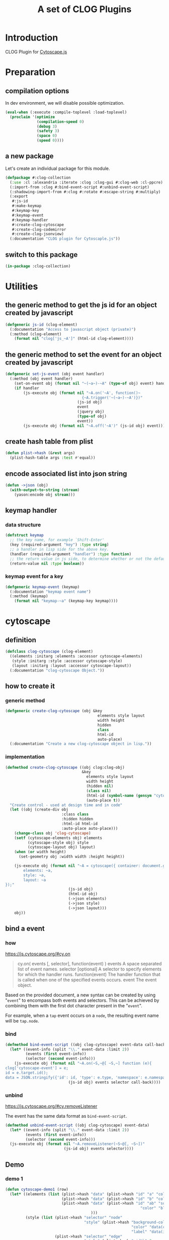 # -*- Mode: POLY-ORG ;-*- ---
#+Title: A set of CLOG Plugins
#+OPTIONS: tex:t toc:2 \n:nil @:t ::t |:t ^:nil -:t f:t *:t <:t
#+STARTUP: latexpreview
#+STARTUP: noindent
#+STARTUP: inlineimages
#+PROPERTY: literate-lang lisp
#+PROPERTY: literate-load yes
#+PROPERTY: literate-insert-header no
#+STARTUP: entitiespretty
* Table of Contents                                               :noexport:TOC:
- [[#introduction][Introduction]]
- [[#preparation][Preparation]]
  - [[#compilation-options][compilation options]]
  - [[#a-new-package][a new package]]
  - [[#switch-to-this-package][switch to this package]]
- [[#utilities][Utilities]]
  - [[#the-generic-method-to-get-the-js-id--for-an-object-created-by-javascript][the generic method to get the js id  for an object created by javascript]]
  - [[#the-generic-method-to-set-the-event--for-an-object-created-by-javascript][the generic method to set the event  for an object created by javascript]]
  - [[#create-hash-table-from-plist][create hash table from plist]]
  - [[#encode-associated-list-into-json-string][encode associated list into json string]]
  - [[#keymap-handler][keymap handler]]
    - [[#data-structure][data structure]]
    - [[#keymap-event-for-a-key][keymap event for a key]]
- [[#cytoscape][cytoscape]]
  - [[#definition][definition]]
  - [[#how-to-create-it][how to create it]]
    - [[#generic-method][generic method]]
    - [[#implementation][implementation]]
  - [[#bind-a-event][bind a event]]
    - [[#how][how]]
    - [[#bind][bind]]
    - [[#unbind][unbind]]
  - [[#demo][Demo]]
    - [[#demo-1][demo 1]]
- [[#codemirror][codemirror]]
  - [[#definition-1][definition]]
  - [[#how-to-create-it-1][how to create it]]
    - [[#js][js]]
    - [[#create-clog-codemirror][create-clog-codemirror]]
  - [[#text-value][text value]]
    - [[#get][get]]
    - [[#setf][setf]]
  - [[#keymap][keymap]]
  - [[#demo-2][Demo]]
    - [[#demo-1-1][demo 1]]
- [[#jsonview][jsonview]]
  - [[#definition-2][definition]]
  - [[#how-to-create-it-2][how to create it]]
    - [[#lisp][lisp]]
  - [[#demo-3][Demo]]
    - [[#demo-1-2][demo 1]]
  - [[#term][term]]
- [[#test][Test]]
  - [[#main-page][main page]]
  - [[#entry-point-for-demo-page][entry point for demo page]]
  - [[#start-test][start test]]

* Introduction
CLOG Plugin for [[https://js.cytoscape.org/][Cytoscape.js]]
* Preparation
** compilation options
In dev environment, we will disable possible optimization.
#+BEGIN_SRC lisp :load dev
(eval-when (:execute :compile-toplevel :load-toplevel)
  (proclaim '(optimize
              (compilation-speed 0)
              (debug 3)
              (safety 3)
              (space 0)
              (speed 0))))
#+END_SRC
** a new package
Let's create an individual package for this module.
#+BEGIN_SRC lisp
(defpackage #:clog-collection
  (:use :cl :alexandria :iterate :clog :clog-gui #:clog-web :cl-ppcre)
  (:import-from :clog #:bind-event-script #:unbind-event-script)
  (:shadowing-import-from #:clog #:rotate #:escape-string #:multiply)
  (:export
   #:js-id
   #:make-keymap
   #:keymap-key
   #:keymap-event
   #:keymap-handler
   #:create-clog-cytoscape
   #:create-clog-codemirror
   #:create-clog-jsonview)
  (:documentation "CLOG plugin for Cytoscaple.js"))
#+END_SRC
** switch to this package
#+BEGIN_SRC lisp
(in-package :clog-collection)
#+END_SRC
* Utilities
** the generic method to get the js id  for an object created by javascript
#+BEGIN_SRC lisp
(defgeneric js-id (clog-element)
  (:documentation "Access to javascript object (private)")
  (:method (clog-element)
    (format nil "clog['js_~A']" (html-id clog-element))))
#+END_SRC
** the generic method to set the event  for an object created by javascript
#+BEGIN_SRC lisp
(defgeneric set-js-event (obj event handler)
  (:method (obj event handler)
    (set-on-event obj (format nil "~(~a~)-~A" (type-of obj) event) handler)
    (if handler
        (js-execute obj (format nil "~A.on('~A', function()~
                                  {~A.trigger('~(~a~)-~A')})"
                                (js-id obj)
                                event
                                (jquery obj)
                                (type-of obj)
                                event))
        (js-execute obj (format nil "~A.off('~A')" (js-id obj) event)))))
#+END_SRC

** create hash table from plist
#+BEGIN_SRC lisp
(defun plist->hash (&rest args)
  (plist-hash-table args :test #'equal))
#+END_SRC

** encode associated list into json string
#+BEGIN_SRC lisp
(defun ->json (obj)
  (with-output-to-string (stream)
    (yason:encode obj stream)))
#+END_SRC

** keymap handler
*** data structure
#+BEGIN_SRC lisp
(defstruct keymap
  ;; the key name, for example `Shift-Enter'
  (key (required-argument "key") :type string)
  ;; a handler in lisp side for the above key.
  (handler (required-argument "handler") :type function)
  ;; the return value in js side, to determine whether or not the default browser behaviour should take place as well. 
  (return-value nil :type boolean))
#+END_SRC
*** keymap event for a key
#+BEGIN_SRC lisp
(defgeneric keymap-event (keymap)
  (:documentation "keymap event name")
  (:method (keymap)
    (format nil "keymap-~a" (keymap-key keymap))))
#+END_SRC

* cytoscape
** definition
#+BEGIN_SRC lisp
(defclass clog-cytoscape (clog-element)
  ((elements :initarg :elements :accessor cytoscape-elements)
   (style :initarg :style :accessor cytoscape-style)
   (layout :initarg :layout :accessor cytoscape-layout))
  (:documentation "clog-cytoscape Object."))
#+END_SRC
** how to create it
*** generic method
#+BEGIN_SRC lisp
(defgeneric create-clog-cytoscape (obj &key
                                         elements style layout
                                         width height
                                         hidden
                                         class
                                         html-id
                                         auto-place)
  (:documentation "Create a new clog-cytoscape object in lisp."))
#+END_SRC
*** implementation
#+BEGIN_SRC lisp
(defmethod create-clog-cytoscape ((obj clog:clog-obj)
                                  &key
                                    elements style layout
                                    width height
                                    (hidden nil)
                                    (class nil)
                                    (html-id (symbol-name (gensym "cytoscape")))
                                    (auto-place t))
  "Create control - used at design time and in code"
  (let ((obj (create-div obj
                         :class class
                         :hidden hidden
                         :html-id html-id
                         :auto-place auto-place)))
    (change-class obj 'clog-cytoscape)
    (setf (cytoscape-elements obj) elements
          (cytoscape-style obj) style
          (cytoscape-layout obj) layout)
    (when (or width height)
      (set-geometry obj :width width :height height))

    (js-execute obj (format nil "~A = cytoscape({ container: document.getElementById('~A'),
        elements: ~a,
        style: ~a,
        layout: ~a
});"
                            (js-id obj)
                            (html-id obj)
                            (->json elements)
                            (->json style)
                            (->json layout)))
    obj))
#+END_SRC
** bind a event
*** how
https://js.cytoscape.org/#cy.on

#+BEGIN_QUOTE
cy.on( events [, selector], function(event) )
events A space separated list of event names.
selector [optional] A selector to specify elements for which the handler runs.
function(event) The handler function that is called when one of the specified events occurs.
event The event object.
#+END_QUOTE

Based on the provided document,
a new syntax can be created by using "=event=" to encompass both events and selectors.
This can be achieved by combining them with the first dot character present in the "=event=".

For example, when a =tap= event occurs on a =node=, the resulting event name will be =tap.node=.
*** bind
#+BEGIN_SRC lisp
(defmethod bind-event-script ((obj clog-cytoscape) event-data call-back)
  (let* ((event-info (split "\\." event-data :limit 2))
         (events (first event-info))
         (selector (second event-info)))
    (js-execute obj (format nil "~A.on(~S,~@[ ~S,~] function (e){
clog['cytoscape-event'] = e;
id = e.target.id();
data = JSON.stringify({'id': id, 'type': e.type, 'namespace': e.namespace}); ~A})"
                            (js-id obj) events selector call-back))))
#+END_SRC
*** unbind
https://js.cytoscape.org/#cy.removeListener

The event has the same data format as =bind-event-script=.
#+BEGIN_SRC lisp
(defmethod unbind-event-script ((obj clog-cytoscape) event-data)
  (let* ((event-info (split "\\." event-data :limit 2))
         (events (first event-info))
         (selector (second event-info)))
  (js-execute obj (format nil "~A.removeListener(~S~@[, ~S~])"
                          (js-id obj) events selector))))

#+END_SRC

** Demo
*** demo 1
#+BEGIN_SRC lisp
(defun cytoscape-demo1 (row)
  (let* ((elements (list (plist->hash "data" (plist->hash "id" "a" "color" "red"))
                         (plist->hash "data" (plist->hash "id" "b" "color" "green"))
                         (plist->hash "data" (plist->hash "id" "ab" "source" "a" "target" "b"
                                                            "color" "blue")
                                      )))
         (style (list (plist->hash "selector" "node"
                                   "style" (plist->hash "background-color" "data(color)"
                                                        "color" "data(color)"
                                                        "label" "data(id)"))
                      (plist->hash "selector" "edge"
                                   "style" (plist->hash "width" 3
                                                        "line-color" "data(color)"
                                                        "target-arrow-color" "#ccc"
                                                        "target-arrow-shape" "triangle"
                                                        "label" "data(id)"
                                                        "color" "data(color)"
                                                        "curve-style" "bezier"))))
         (layout (plist->hash "name" "grid" "rows" 1))
         (obj (create-clog-cytoscape row :width 600 :height 600 :elements elements :style style :layout layout)))
    (set-on-event-with-data obj "tap.node" (lambda (obj data)
                                             (let ((event (yason:parse data)))
                                               (clog-web-alert obj "tap.node" (format nil "id:~a" (gethash "id" event)) :time-out 3))))

    (set-on-event-with-data obj "tap.edge" (lambda (obj data)
                                             (let ((event (yason:parse data)))
                                               (clog-web-alert obj "tap.edge" (format nil "id:~a" (gethash "id" event)) :time-out 3))))
    obj))
#+END_SRC


* codemirror
** definition
#+BEGIN_SRC lisp
(defclass clog-codemirror (clog-element)
  ((language :initarg :language :accessor cytoscape-language))
  (:documentation "clog-codemirror Object."))
#+END_SRC
** how to create it
*** js
#+NAME: clog.js.codemirror.new
#+BEGIN_SRC js
let language = new CodeMirror.Compartment();
let tabSize  = new CodeMirror.Compartment();

let state = CodeMirror.EditorState.create({
    extensions: [
	CodeMirror.basicSetup,
	tabSize.of(CodeMirror.EditorState.tabSize.of(~a))
	~@[~{,~a~}~]
    ]
});

function resolve_Clog_CodeMirror_AutoComplete (resolve) {
    setTimeout(() => {
	if (clog['clog-codemirror-auto-complete-result'])
	    resolve('resolved');
	else
	    resolve_Clog_CodeMirror_AutoComplete(resolve);
    }, 10);
};

function resolve_Clog_CodeMirror_SnippetComplete (resolve) {
    setTimeout(() => {
	if (clog['clog-codemirror-snippet-complete-result'])
	    resolve('resolved');
	else
	    resolve_Clog_CodeMirror_SnippetComplete(resolve);
    }, 10);
};

async function code_mirror_Completions(context) {
    const matchBefore = context.matchBefore(/~a/)
    if (matchBefore) {
	console.log('Foudn matchBefore');
	clog['clog-codemirror-snippet-complete-result'] = null;
	data = {'word': {'from': matchBefore.from, 'to': matchBefore.to},
		'text': ~A.viewState.state.doc.toString(),
		explicit: context.explicit,
		pos: context.pos};
	~A.trigger('clog-codemirror-snippet-complete', JSON.stringify(data)); 
	await new Promise(resolve_Clog_CodeMirror_SnippetComplete);
	result = JSON.parse(clog['clog-codemirror-snippet-complete-result']);
	options = result.options;
	for (i = 0; i < options.length; i++) {
	    option = options[i];
	    options[i] = CodeMirror.snippetCompletion(option['value'], {
		label: option['label'],
            });
	}
	return { from: result['from'], options: options};
    } else {
	let word = context.matchBefore(/\w*/);
	data = {'word': {'from': word.from, 'to': word.to},
		'text': ~A.viewState.state.doc.toString(),
		explicit: context.explicit,
		pos: context.pos};
	clog['clog-codemirror-auto-complete-result'] = null;
	~A.trigger('clog-codemirror-auto-complete', JSON.stringify(data)); 
	await new Promise(resolve_Clog_CodeMirror_AutoComplete);
	return JSON.parse(clog['clog-codemirror-auto-complete-result']);
    }
};

~A = new CodeMirror.EditorView({
    state,
    parent: document.getElementById(~s)
});
~A.viewState.clog = '~A';
#+END_SRC
*** create-clog-codemirror
**** generic method
#+BEGIN_SRC lisp
(defgeneric create-clog-codemirror (obj &key
                                          tab-size
                                          keymaps
                                          auto-completion
                                          snippet-completion
                                          snippet-completion-prefix
                                          extensions
                                          hidden
                                          class
                                          html-id
                                          auto-place)
  (:documentation "Create a new clog-codemirror object in lisp."))
#+END_SRC
**** implementation
#+BEGIN_SRC lisp
(defmethod create-clog-codemirror ((obj clog:clog-obj)
                                   &key
                                     (tab-size 8)
                                   ;; a list of keymap for code mirror
                                     keymaps
                                     auto-completion
                                     snippet-completion
                                     (snippet-completion-prefix "<\w*")
                                     extensions
                                     (hidden nil)
                                     (class nil)
                                     (html-id (symbol-name (gensym "codemirror")))
                                     (auto-place t))
  "Create control - used at design time and in code"
  (let* ((obj (create-div obj
                          :class class
                          :hidden hidden
                          :html-id html-id
                          :auto-place auto-place))
         (keymap-js-code (with-output-to-string (*standard-output*)
                           (when keymaps
                             (write-string "CodeMirror.keymap.of(")
                             (if (stringp keymaps)
                                 (write-string keymaps)
                                 (iter
                                   (initially (write-char #\[))
                                   (for keymap in keymaps)
                                   (format t "{key: '~a', run: (view) => {~a.trigger('~a'); return ~a}}"
                                           (keymap-key keymap)
                                           (jquery obj)
                                           (keymap-event keymap)
                                           (if (keymap-return-value keymap)
                                               "true"
                                               "false"))
                                   (unless (first-iteration-p)
                                     (format t ",~%"))
                                   (finally (write-char #\]))))
                             (write-string ")"))))
         (auto-completion (or auto-completion (when snippet-completion
                                                ;; when snippet-completion is true, we need to provide a default auto-completion.
                                                #'(lambda (json)
                                                    (plist->hash
                                                     "from" (gethash "from" (gethash "word" json))
                                                     "options" nil)))))
         (auto-completion-js-code (when (or auto-completion snippet-completion)
                                    "CodeMirror.autocompletion({override: [code_mirror_Completions]})"))
         (extensions (append (ensure-list extensions) (list auto-completion-js-code) (list keymap-js-code))))
    (change-class obj 'clog-codemirror)
    (js-execute obj (format nil clog.js.codemirror.new
                            tab-size extensions
                            snippet-completion-prefix
                            (js-id obj)
                            (jquery obj)
                            (js-id obj)
                            (jquery obj)
                            (js-id obj)
                            (html-id obj)
                            (js-id obj)
                            (html-id obj)))
    (when snippet-completion
      (set-on-event-with-data
       obj "clog-codemirror-snippet-complete"
       (lambda (obj data)
         (js-execute obj (format nil "clog['clog-codemirror-snippet-complete-result'] = ~s"
                                 (->json (funcall snippet-completion (yason:parse data))))))))
    (when auto-completion
      (set-on-event-with-data
       obj "clog-codemirror-auto-complete"
       (lambda (obj data)
         (js-execute obj (format nil "clog['clog-codemirror-auto-complete-result'] = ~s"
                                 (->json (funcall auto-completion (yason:parse data))))))))
    (when (listp keymaps)
      (iter (for keymap in keymaps)
        (set-on-event obj (keymap-event keymap) (keymap-handler keymap))))
    obj))
#+END_SRC
** text value
*** get
#+BEGIN_SRC lisp
(defmethod text-value ((obj clog-codemirror))
  (js-query obj (format nil "~A.viewState.state.doc.toString()"
                        (js-id obj))))
#+END_SRC
*** setf
#+BEGIN_SRC lisp
(defmethod (setf text-value) (value (obj clog-codemirror))
  ;;  use backticks (`) instead of single or double quotes and include line breaks directly within the string.
  (js-execute obj (format nil "~A.dispatch({ changes: {from: 0, to: ~A.viewState.state.doc.length, insert: `~a`}}); "
                          (js-id obj) (js-id obj)
                          (ppcre:regex-replace-all "`" (ppcre:regex-replace-all "\\\\" value
                                                                                "\\\\\\\\")
                                                   "\\\\`" ))))
#+END_SRC
** keymap
** Demo
*** demo 1
**** auto completion
#+BEGIN_SRC lisp
(defun codemirror-demo1-auto-completion (json)
  (let* ((word (gethash "word" json))
         (from (gethash "from" word))
         (to (gethash "to" word))
         (explicit (gethash "explicit" json)))
    (if (and (eql from to)
             (not explicit))
        nil
        (plist->hash
         "from" from
         "options" (list (plist->hash "label" "match" "type" "keyword")
                         (plist->hash "label" "hello" "type" "variable" "info" "(World)")
                         (plist->hash "label" "magic" "type" "text"
                                      "apply" "⠁⭒*.✩.*⭒⠁" "detail" "macro"))))))
#+END_SRC

**** main
#+BEGIN_SRC lisp
(defun codemirror-demo1 (row)
  (let* ((obj (create-clog-codemirror row
                                      :extensions '("language.of(CodeMirror.javascript.javascript())")
                                      :auto-completion 'codemirror-demo1-auto-completion
                                      :keymaps (list (make-keymap :key "Shift-Enter"
                                                                  :return-value t
                                                                  :handler #'(lambda (obj)
                                                                               (clog-web-alert obj "Alert"
                                                                                               (format nil  "~a: Shift-Enter" (html-id obj))
                                                                                               :time-out 3)))))))
    (set-geometry obj :width 600 :height 600)
    obj))
#+END_SRC
* jsonview
** definition
https://github.com/pgrabovets/json-view
#+BEGIN_SRC lisp
(defclass clog-jsonview (clog-element)
  ((language :initarg :language :accessor cytoscape-language))
  (:documentation "clog-jsonview Object."))
#+END_SRC
** how to create it
*** lisp
**** generic method
#+BEGIN_SRC lisp
(defgeneric create-clog-jsonview (obj &key
                                        ;; Can be either a string or a json object.
                                        json
                                        expand
                                        hidden
                                        class
                                        html-id
                                        auto-place)
  (:documentation "Create a new clog-jsonview object in lisp.

`expand' can be one of the following values:
- t expand all
- nil do not expand
- :toplevel expand only the top level
"))
#+END_SRC
**** implementation
#+BEGIN_SRC lisp
(defmethod create-clog-jsonview ((obj clog:clog-obj)
                                 &key
                                   json
                                   expand
                                   (hidden nil)
                                   (class nil)
                                   (html-id (symbol-name (gensym "jsonview")))
                                   (auto-place t))
  "Create control - used at design time and in code"
  (let ((obj (create-div obj
                         :class class
                         :hidden hidden
                         :html-id html-id
                         :auto-place auto-place))
        (json-string (if (stringp json)
                                json
                                (->json json))))
    (change-class obj 'clog-jsonview)

    (js-execute obj (format nil "~A = jsonview.create(~s); jsonview.render(~A, document.getElementById('~a'));if (~A) jsonview.expand(~A)"
                            (js-id obj)
                            json-string
                            (js-id obj)
                            (html-id obj)
                            (if (eq t expand)
                                "true"
                                "false")
                            (js-id obj)))
    (when (eq :toplevel expand)
      (js-execute obj (format nil "{ var carets = $('#~a .json-container .line .caret-icon'); carets.length > 0 && carets[0].click()}"
                                   (html-id obj))))
    obj))
#+END_SRC

** Demo
*** demo 1
#+BEGIN_SRC lisp
(defun jsonview-demo1 (row)
  (let* ((obj (create-clog-jsonview row :json (plist->hash "givenName" "Vas" "familyName" "Kostyuk" "age" 30
                                                           "children" (list (plist->hash "givenName" "Natalia" "age" 5)
                                                                            (plist->hash "givenName" "Aida" "age" 17))
                                                           "address" (plist->hash "city" "Kiev" "street" "Krasnoarmeyskaya" "house" 1))
                                    :expand t)))
    (set-geometry obj :width 600 :height 600)
    obj))
#+END_SRC
** term
* Test
** main page
#+BEGIN_SRC lisp
(defun demo-page (body)
  (debug-mode body)
  (let* ((container (create-div body :class "container"))
         (row1      (create-div container :class "row"))
         (btn-group (create-div row1 :class "btn-group"))
         (demo1 (create-button btn-group :content "Cytoscape-Demo1" :class "btn btn-secondary"))
         (demo2 (create-button btn-group :content "CodeMirror-Demo1" :class "btn btn-secondary"))
         (demo3 (create-button btn-group :content "json-view-Demo1" :class "btn btn-secondary"))
         (row2    (create-div container :class "row")))
    (center-children row1)
    (labels ((%set-on-click (button callback)
               (set-on-click button (lambda (obj)
                                      (declare (ignore obj))
                                      (setf (inner-html row2) "")
                                      (funcall callback row2)
                                      (center-children row2)))))
      (%set-on-click demo1 'cytoscape-demo1)
      (%set-on-click demo2 'codemirror-demo1)
      (%set-on-click demo3 'jsonview-demo1))))
#+END_SRC
** entry point for demo page
#+BEGIN_SRC lisp
(defun on-new-demo-window (body)
  (demo-page body))
#+END_SRC
** start test
#+BEGIN_SRC lisp
(defun start-test ()
  #+dev(setf clog-connection:*verbose-output* t)
  (initialize 'on-new-demo-window
              :host "127.0.0.1"
              :port 8090
              :static-root (merge-pathnames "./www/"
                                            (asdf:system-source-directory :clog-collection)))
  (open-browser))
#+END_SRC

